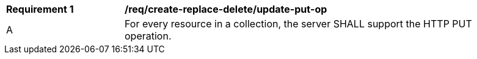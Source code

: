 [[req_create-replace-delete_update-put-put-op]]
[width="90%",cols="2,6a"]
|===
^|*Requirement {counter:req-id}* |*/req/create-replace-delete/update-put-op*
^|A |For every resource in a collection, the server SHALL support the HTTP PUT operation.
|===

